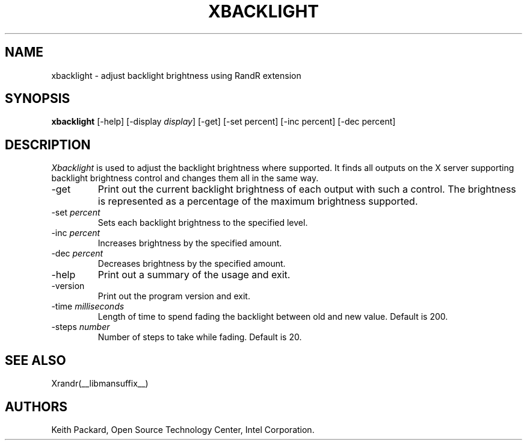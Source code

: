 .\"
.\" Copyright © 2007 Keith Packard.\"
.\" Permission to use, copy, modify, distribute, and sell this software and its
.\" documentation for any purpose is hereby granted without fee, provided that
.\" the above copyright notice appear in all copies and that both that
.\" copyright notice and this permission notice appear in supporting
.\" documentation, and that the name of Keith Packard not be used in
.\" advertising or publicity pertaining to distribution of the software without
.\" specific, written prior permission.  Keith Packard makes no
.\" representations about the suitability of this software for any purpose.  It
.\" is provided "as is" without express or implied warranty.
.\"
.\" KEITH PACKARD DISCLAIMS ALL WARRANTIES WITH REGARD TO THIS SOFTWARE,
.\" INCLUDING ALL IMPLIED WARRANTIES OF MERCHANTABILITY AND FITNESS, IN NO
.\" EVENT SHALL KEITH PACKARD BE LIABLE FOR ANY SPECIAL, INDIRECT OR
.\" CONSEQUENTIAL DAMAGES OR ANY DAMAGES WHATSOEVER RESULTING FROM LOSS OF USE,
.\" DATA OR PROFITS, WHETHER IN AN ACTION OF CONTRACT, NEGLIGENCE OR OTHER
.\" TORTIOUS ACTION, ARISING OUT OF OR IN CONNECTION WITH THE USE OR
.\" PERFORMANCE OF THIS SOFTWARE.
.\"
.\"
.TH XBACKLIGHT __appmansuffix__ __vendorversion__
.SH NAME
xbacklight \- adjust backlight brightness using RandR extension
.SH SYNOPSIS
.B "xbacklight"
[\-help]  [\-display \fIdisplay\fP]
[\-get]
[\-set percent]
[\-inc percent]
[\-dec percent]
.SH DESCRIPTION
.I Xbacklight
is used to adjust the backlight brightness where supported. It finds all
outputs on the X server supporting backlight brightness control and changes
them all in the same way.
.IP \-get
Print out the current backlight brightness of each output with such a
control. The brightness is represented as a percentage of the maximum
brightness supported.
.IP "\-set \fIpercent\fP"
Sets each backlight brightness to the specified level.
.IP "\-inc \fIpercent\fP"
Increases brightness by the specified amount.
.IP "\-dec \fIpercent\fP"
Decreases brightness by the specified amount.
.IP \-help
Print out a summary of the usage and exit.
.IP \-version
Print out the program version and exit.
.IP "\-time \fImilliseconds\fP"
Length of time to spend fading the backlight between old and new value.
Default is 200.
.IP "\-steps \fInumber\fP"
Number of steps to take while fading. Default is 20.
.SH "SEE ALSO"
Xrandr(__libmansuffix__)
.SH AUTHORS
Keith Packard,
Open Source Technology Center, Intel Corporation.
